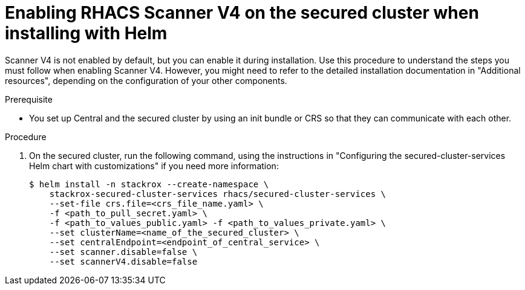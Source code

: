 // Module included in the following assemblies:
//
// * operating/examine-images-for-vulnerabilities.adoc
:_mod-docs-content-type: PROCEDURE
[id="enabling-scanner-v4-helm-secured-cluster_{context}"]
= Enabling RHACS Scanner V4 on the secured cluster when installing with Helm

[role="_abstract"]
Scanner V4 is not enabled by default, but you can enable it during installation.  Use this procedure to understand the steps you must follow when enabling Scanner V4. However, you might need to refer to the detailed installation documentation in "Additional resources", depending on the configuration of your other components.

.Prerequisite

* You set up Central and the secured cluster by using an init bundle or CRS so that they can communicate with each other.

.Procedure

. On the secured cluster, run the following command, using the instructions in "Configuring the secured-cluster-services Helm chart with customizations" if you need more information:
+
[source,terminal]
----
$ helm install -n stackrox --create-namespace \
    stackrox-secured-cluster-services rhacs/secured-cluster-services \
    --set-file crs.file=<crs_file_name.yaml> \
    -f <path_to_pull_secret.yaml> \
    -f <path_to_values_public.yaml> -f <path_to_values_private.yaml> \
    --set clusterName=<name_of_the_secured_cluster> \
    --set centralEndpoint=<endpoint_of_central_service> \
    --set scanner.disable=false \
    --set scannerV4.disable=false
----